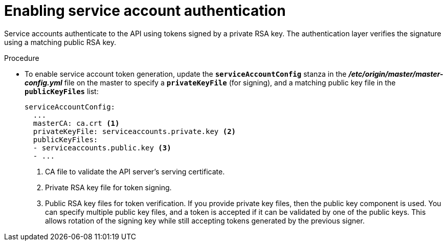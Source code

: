 // Module included in the following assemblies:
//
// * authentication/using-service-accounts.adoc

[id='service-accounts-enabling-authentication-{context}']
= Enabling service account authentication

Service accounts authenticate to the API using tokens signed by a private RSA
key. The authentication layer verifies the signature using a matching public RSA
key.

.Procedure

* To enable service account token generation, update the `*serviceAccountConfig*`
stanza in the *_/etc/origin/master/master-config.yml_* file on the master to
specify a `*privateKeyFile*` (for signing), and a matching public key file in
the `*publicKeyFiles*` list:
+
[source,yaml]
----
serviceAccountConfig:
  ...
  masterCA: ca.crt <1>
  privateKeyFile: serviceaccounts.private.key <2>
  publicKeyFiles:
  - serviceaccounts.public.key <3>
  - ...
----
<1> CA file to validate the API server's serving certificate.
<2> Private RSA key file for token signing.
<3> Public RSA key files for token verification. If you provide private key
files, then the public key component is used. You can specify multiple public
key files, and a token is accepted if it can be validated by one of the
public keys. This allows rotation of the signing key while still accepting
tokens generated by the previous signer.
